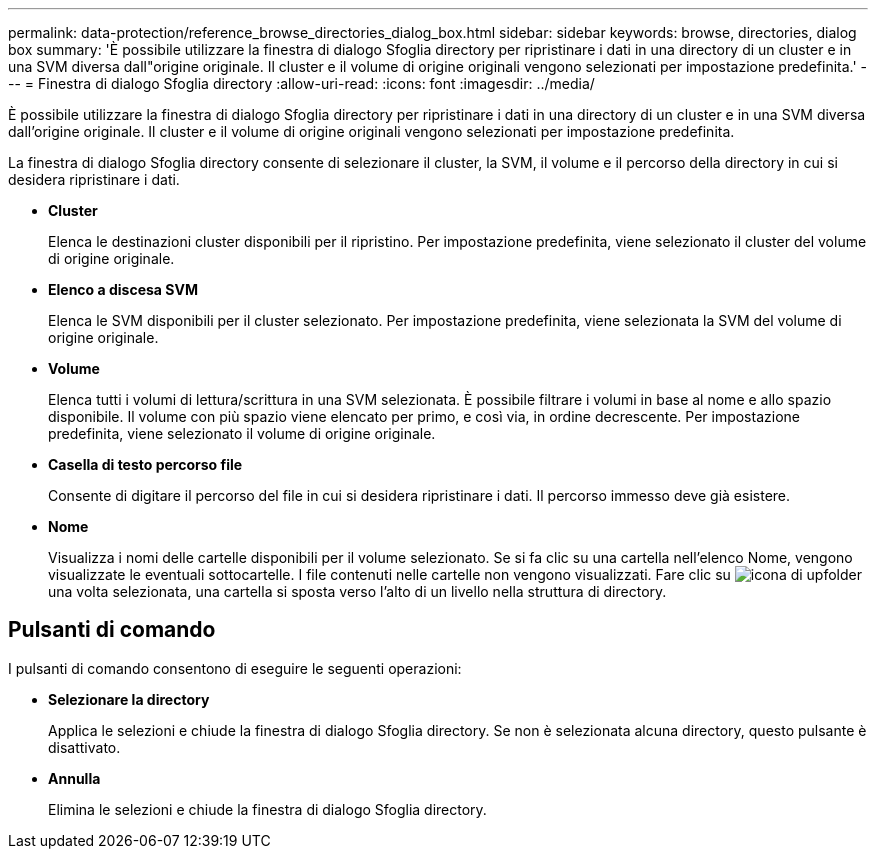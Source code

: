 ---
permalink: data-protection/reference_browse_directories_dialog_box.html 
sidebar: sidebar 
keywords: browse, directories, dialog box 
summary: 'È possibile utilizzare la finestra di dialogo Sfoglia directory per ripristinare i dati in una directory di un cluster e in una SVM diversa dall"origine originale. Il cluster e il volume di origine originali vengono selezionati per impostazione predefinita.' 
---
= Finestra di dialogo Sfoglia directory
:allow-uri-read: 
:icons: font
:imagesdir: ../media/


[role="lead"]
È possibile utilizzare la finestra di dialogo Sfoglia directory per ripristinare i dati in una directory di un cluster e in una SVM diversa dall'origine originale. Il cluster e il volume di origine originali vengono selezionati per impostazione predefinita.

La finestra di dialogo Sfoglia directory consente di selezionare il cluster, la SVM, il volume e il percorso della directory in cui si desidera ripristinare i dati.

* *Cluster*
+
Elenca le destinazioni cluster disponibili per il ripristino. Per impostazione predefinita, viene selezionato il cluster del volume di origine originale.

* *Elenco a discesa SVM*
+
Elenca le SVM disponibili per il cluster selezionato. Per impostazione predefinita, viene selezionata la SVM del volume di origine originale.

* *Volume*
+
Elenca tutti i volumi di lettura/scrittura in una SVM selezionata. È possibile filtrare i volumi in base al nome e allo spazio disponibile. Il volume con più spazio viene elencato per primo, e così via, in ordine decrescente. Per impostazione predefinita, viene selezionato il volume di origine originale.

* *Casella di testo percorso file*
+
Consente di digitare il percorso del file in cui si desidera ripristinare i dati. Il percorso immesso deve già esistere.

* *Nome*
+
Visualizza i nomi delle cartelle disponibili per il volume selezionato. Se si fa clic su una cartella nell'elenco Nome, vengono visualizzate le eventuali sottocartelle. I file contenuti nelle cartelle non vengono visualizzati. Fare clic su image:../media/icon_upfolder.gif["icona di upfolder"] una volta selezionata, una cartella si sposta verso l'alto di un livello nella struttura di directory.





== Pulsanti di comando

I pulsanti di comando consentono di eseguire le seguenti operazioni:

* *Selezionare la directory*
+
Applica le selezioni e chiude la finestra di dialogo Sfoglia directory. Se non è selezionata alcuna directory, questo pulsante è disattivato.

* *Annulla*
+
Elimina le selezioni e chiude la finestra di dialogo Sfoglia directory.


